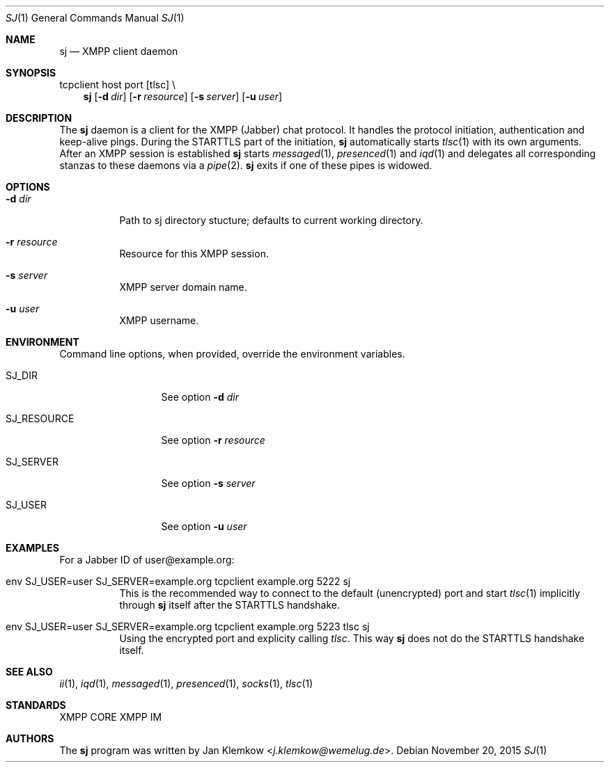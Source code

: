 .Dd November 20, 2015
.Dt SJ 1
.Os
.Sh NAME
.Nm sj
.Nd XMPP client daemon
.Sh SYNOPSIS
tcpclient host port [tlsc] \\
.Nm
.Op Fl d Ar dir
.Op Fl r Ar resource
.Op Fl s Ar server
.Op Fl u Ar user
.Sh DESCRIPTION
The
.Nm
daemon is a client for the XMPP (Jabber) chat protocol. It handles the
protocol initiation, authentication and keep-alive pings.  During the
STARTTLS part of the initiation,
.Nm
automatically starts
.Xr tlsc 1
with its own arguments.
After an XMPP session is established
.Nm
starts
.Xr messaged 1 ,
.Xr presenced 1
and
.Xr iqd 1
and delegates all corresponding stanzas to these daemons via a
.Xr pipe 2 .
.Nm
exits if one of these pipes is widowed.
.Sh OPTIONS
.Bl -tag -width Ds
.It Fl d Ar dir
Path to sj directory stucture; defaults to current working directory.
.It Fl r Ar resource
Resource for this XMPP session.
.It Fl s Ar server
XMPP server domain name.
.It Fl u Ar user
XMPP username.
.El
.Sh ENVIRONMENT
Command line options, when provided, override the environment variables.
.Bl -tag -width SJ_PASSWORD
.It Ev SJ_DIR
See option 
.Fl d Ar dir
.It Ev SJ_RESOURCE
See option
.Fl r Ar resource
.It Ev SJ_SERVER
See option
.Fl s Ar server
.It Ev SJ_USER
See option
.Fl u Ar user
.El
.Sh EXAMPLES
For a Jabber ID of user@example.org:
.Bl -tag -width Ds
.It env SJ_USER=user SJ_SERVER=example.org tcpclient example.org 5222 sj
This is the recommended way to connect to the default (unencrypted) port and
start
.Xr tlsc 1
implicitly through
.Nm
itself after the STARTTLS handshake.
.It env SJ_USER=user SJ_SERVER=example.org tcpclient example.org 5223 tlsc sj
Using the encrypted port and explicity calling
.Xr tlsc .
This way
.Nm
does not do the STARTTLS handshake itself.
.El
.Sh SEE ALSO
.Xr ii 1 ,
.Xr iqd 1 ,
.Xr messaged 1 ,
.Xr presenced 1 ,
.Xr socks 1 ,
.Xr tlsc 1
.Sh STANDARDS
XMPP CORE
.%R RFC 6120 ,
XMPP IM
.%R RFC 6121 ,
.%R XEP-0199 XMPP Ping
.Sh AUTHORS
.An -nosplit
The
.Nm
program was written by
.An Jan Klemkow Aq Mt j.klemkow@wemelug.de .
